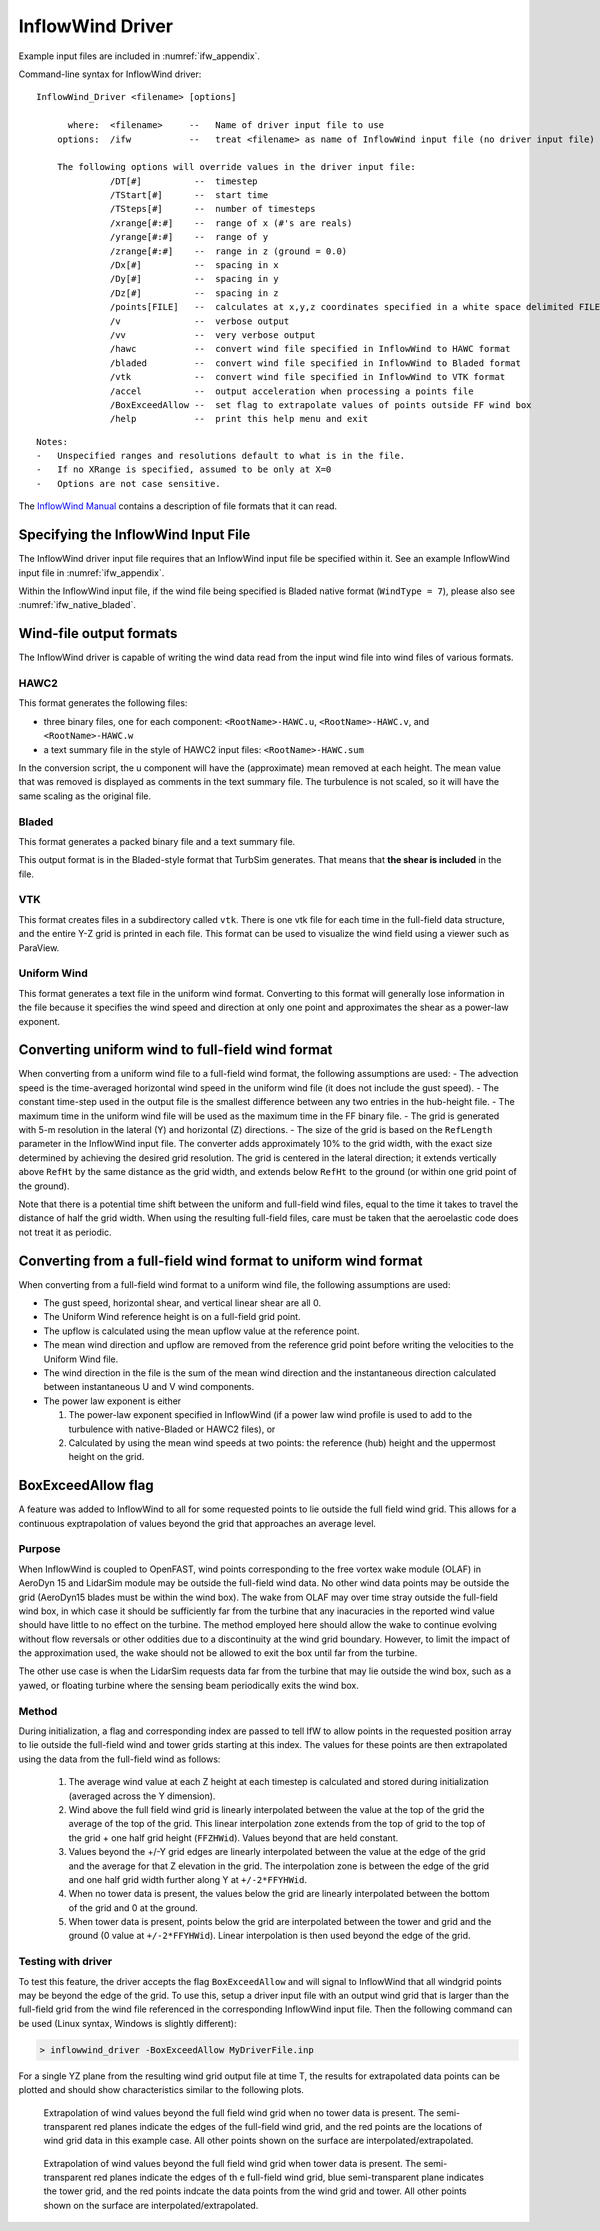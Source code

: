InflowWind Driver
=================
Example input files are
included in :numref:`ifw_appendix`.

Command-line syntax for InflowWind driver:

::

    InflowWind_Driver <filename> [options]

          where:  <filename>     --   Name of driver input file to use
        options:  /ifw           --   treat <filename> as name of InflowWind input file (no driver input file)

        The following options will override values in the driver input file:
                  /DT[#]          --  timestep
                  /TStart[#]      --  start time
                  /TSteps[#]      --  number of timesteps
                  /xrange[#:#]    --  range of x (#'s are reals)
                  /yrange[#:#]    --  range of y
                  /zrange[#:#]    --  range in z (ground = 0.0)
                  /Dx[#]          --  spacing in x
                  /Dy[#]          --  spacing in y
                  /Dz[#]          --  spacing in z
                  /points[FILE]   --  calculates at x,y,z coordinates specified in a white space delimited FILE
                  /v              --  verbose output
                  /vv             --  very verbose output
                  /hawc           --  convert wind file specified in InflowWind to HAWC format
                  /bladed         --  convert wind file specified in InflowWind to Bladed format
                  /vtk            --  convert wind file specified in InflowWind to VTK format
                  /accel          --  output acceleration when processing a points file
                  /BoxExceedAllow --  set flag to extrapolate values of points outside FF wind box
                  /help           --  print this help menu and exit

::

    Notes:
    -   Unspecified ranges and resolutions default to what is in the file.
    -   If no XRange is specified, assumed to be only at X=0
    -   Options are not case sensitive.

The `InflowWind Manual <https://wind.nrel.gov/nwtc/docs/InflowWind_Manual.pdf>`__
contains a description of file formats that it can read.

Specifying the InflowWind Input File
------------------------------------

The InflowWind driver input file requires that an InflowWind input file
be specified within it. See an example InflowWind input
file in :numref:`ifw_appendix`.

Within the InflowWind input file, if the wind file being specified is
Bladed native format (``WindType = 7``), please also see 
:numref:`ifw_native_bladed`.

Wind-file output formats
------------------------

The InflowWind driver is capable of writing the wind data read from the
input wind file into wind files of various formats.

HAWC2
~~~~~

This format generates the following files:

- three binary files, one for each component:
  ``<RootName>-HAWC.u``, ``<RootName>-HAWC.v``, and ``<RootName>-HAWC.w``

- a text summary file in the style of HAWC2 input files:
  ``<RootName>-HAWC.sum``

In the conversion script, the u component will have the (approximate)
mean removed at each height. The mean value that was removed is
displayed as comments in the text summary file. The turbulence is not
scaled, so it will have the same scaling as the original file.

Bladed
~~~~~~

This format generates a packed binary file and a text summary file.

This output format is in the Bladed-style format that TurbSim generates. That
means that **the shear is included** in the file.

VTK
~~~

This format creates files in a subdirectory called ``vtk``. There is one
vtk file for each time in the full-field data structure, and the entire
Y-Z grid is printed in each file. This format can be used to visualize
the wind field using a viewer such as ParaView.

Uniform Wind
~~~~~~~~~~~~

This format generates a text file in the uniform wind format. Converting to this format will 
generally lose information in the file because it specifies the wind speed and direction
at only one point and approximates the shear as a power-law exponent.
   


Converting uniform wind to full-field wind format
-------------------------------------------------

When converting from a uniform wind file to a full-field wind format,
the following assumptions are used: - The advection speed is the
time-averaged horizontal wind speed in the uniform wind file (it does
not include the gust speed). - The constant time-step used in the output
file is the smallest difference between any two entries in the
hub-height file. - The maximum time in the uniform wind file will be
used as the maximum time in the FF binary file. - The grid is generated
with 5-m resolution in the lateral (Y) and horizontal (Z) directions. -
The size of the grid is based on the ``RefLength`` parameter in the
InflowWind input file. The converter adds approximately 10% to the grid
width, with the exact size determined by achieving the desired grid
resolution. The grid is centered in the lateral direction; it extends
vertically above ``RefHt`` by the same distance as the grid width, and
extends below ``RefHt`` to the ground (or within one grid point of the
ground).

Note that there is a potential time shift between the uniform and
full-field wind files, equal to the time it takes to travel the distance
of half the grid width. When using the resulting full-field files, care
must be taken that the aeroelastic code does not treat it as periodic.


Converting from a full-field wind format to uniform wind format
---------------------------------------------------------------

When converting from a full-field wind format to a uniform wind file, the following assumptions are used:

- The gust speed, horizontal shear, and vertical linear shear are all 0.
- The Uniform Wind reference height is on a full-field grid point.
- The upflow is calculated using the mean upflow value at the reference point.
- The mean wind direction and upflow are removed from the reference grid point before writing the velocities to the Uniform Wind file.
- The wind direction in the file is the sum of the mean wind direction and the instantaneous direction calculated between instantaneous U and V wind components.
- The power law exponent is either
  
  1. The power-law exponent specified in InflowWind (if a power law wind profile is used to add to the turbulence with native-Bladed or HAWC2 files), or
  2. Calculated by using the mean wind speeds at two points: the reference (hub) height and the uppermost height on the grid.

BoxExceedAllow flag
-------------------

A feature was added to InflowWind to all for some requested points to lie
outside the full field wind grid. This allows for a continuous exptrapolation of
values beyond the grid that approaches an average level.

Purpose
~~~~~~~

When InflowWind is coupled to OpenFAST, wind points corresponding to the free
vortex wake module (OLAF) in AeroDyn 15 and LidarSim module may be outside the
full-field wind data.  No other wind data points may be outside the grid
(AeroDyn15 blades must be within the wind box).  The wake from OLAF may over
time stray outside the full-field wind box, in which case it should be
sufficiently far from the turbine that any inacuracies in the reported wind
value should have little to no effect on the turbine.  The method employed here
should allow the wake to continue evolving without flow reversals or other
oddities due to a discontinuity at the wind grid boundary.  However, to limit
the impact of the approximation used, the wake should not be allowed to exit the
box until far from the turbine.

The other use case is when the LidarSim requests data far from the turbine that
may lie outside the wind box, such as a yawed, or floating turbine where the
sensing beam periodically exits the wind box.

Method
~~~~~~

During initialization, a flag and corresponding index are passed to tell IfW to
allow points in the requested position array to lie outside the full-field wind
and tower grids starting at this index.  The values for these points are then
extrapolated using the data from the full-field wind as follows:

   1. The average wind value at each Z height at each timestep is calculated and
      stored during initialization (averaged across the Y dimension).
   2. Wind above the full field wind grid is linearly interpolated between the
      value at the top of the grid the average of the top of the grid.  This
      linear interpolation zone extends from the top of grid to the top of the
      grid + one half grid height (``FFZHWid``).  Values beyond that are held
      constant.
   3. Values beyond the +/-Y grid edges are linearly interpolated between the
      value at the edge of the grid and the average for that Z elevation in the
      grid.  The interpolation zone is between the edge of the grid and one half
      grid width further along Y at ``+/-2*FFYHWid``.
   4. When no tower data is present, the values below the grid are linearly
      interpolated between the bottom of the grid and 0 at the ground.
   5. When tower data is present, points below the grid are interpolated between
      the tower and grid and the ground (0 value at ``+/-2*FFYHWid``).  Linear
      interpolation is then used beyond the edge of the grid.


Testing with driver
~~~~~~~~~~~~~~~~~~~

To test this feature, the driver accepts the flag ``BoxExceedAllow`` and will
signal to InflowWind that all windgrid points may be beyond the edge of the
grid.  To use this, setup a driver input file with an output wind grid that is
larger than the full-field grid from the wind file referenced in the
corresponding InflowWind input file.  Then the following command can be used
(Linux syntax, Windows is slightly different):

.. code-block:: bash
	
    > inflowwind_driver -BoxExceedAllow MyDriverFile.inp

For a single YZ plane from the resulting wind grid output file at time T, the
results for extrapolated data points can be plotted and should show
characteristics similar to the following plots.


.. figure:: figs/FFWindExtrap--NoTower.png
   :width: 90%
           
   Extrapolation of wind values beyond the full field wind grid when no tower data is present. The semi-transparent red planes indicate the edges of the full-field wind grid, and the red points are the locations of wind grid data in this example case. All other points shown on the surface are interpolated/extrapolated.
  

.. figure:: figs/FFWindExtrap--Tower.png
   :width: 90%

   Extrapolation of wind values beyond the full field wind grid when tower data is present. The semi-transparent red planes indicate the edges of th e full-field wind grid, blue semi-transparent plane indicates the tower grid, and the red points indcate the data points from the wind grid and tower.  All other points shown on the surface are interpolated/extrapolated.


